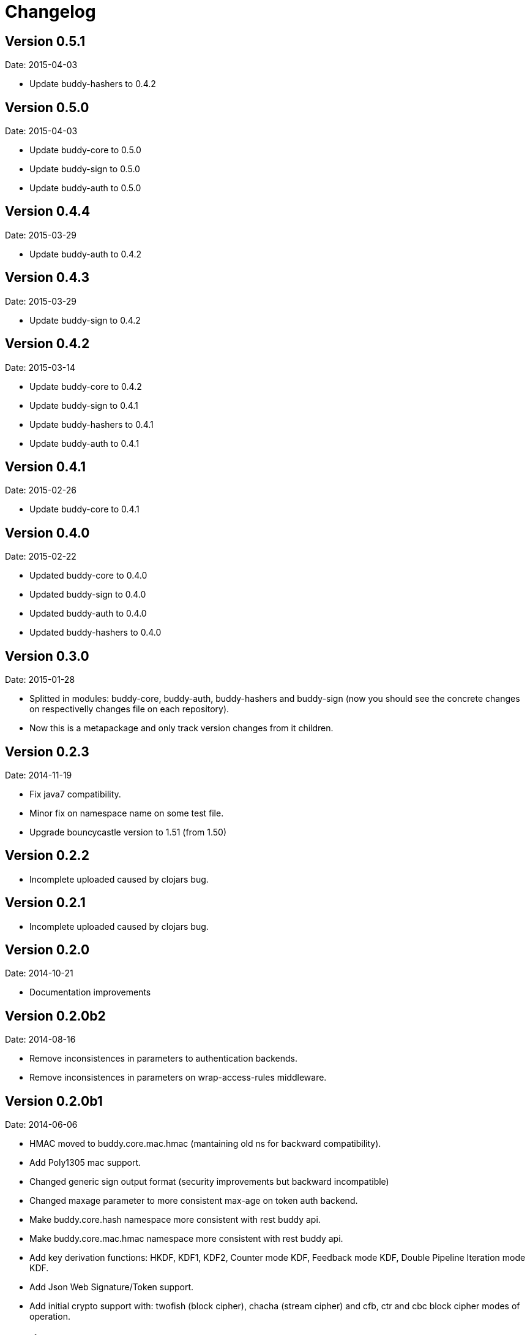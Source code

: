 = Changelog

== Version 0.5.1

Date: 2015-04-03

- Update buddy-hashers to 0.4.2


== Version 0.5.0

Date: 2015-04-03

- Update buddy-core to 0.5.0
- Update buddy-sign to 0.5.0
- Update buddy-auth to 0.5.0


== Version 0.4.4

Date: 2015-03-29

- Update buddy-auth to 0.4.2


== Version 0.4.3

Date: 2015-03-29

- Update buddy-sign to 0.4.2


== Version 0.4.2

Date: 2015-03-14

- Update buddy-core to 0.4.2
- Update buddy-sign to 0.4.1
- Update buddy-hashers to 0.4.1
- Update buddy-auth to 0.4.1


== Version 0.4.1

Date: 2015-02-26

- Update buddy-core to 0.4.1


== Version 0.4.0

Date: 2015-02-22

- Updated buddy-core to 0.4.0
- Updated buddy-sign to 0.4.0
- Updated buddy-auth to 0.4.0
- Updated buddy-hashers to 0.4.0


== Version 0.3.0

Date: 2015-01-28

- Splitted in modules: buddy-core, buddy-auth, buddy-hashers and buddy-sign (now
  you should see the concrete changes on respectivelly changes file on each
  repository).
- Now this is a metapackage and only track version changes from it children.

== Version 0.2.3

Date: 2014-11-19

- Fix java7 compatibility.
- Minor fix on namespace name on some test file.
- Upgrade bouncycastle version to 1.51 (from 1.50)


== Version 0.2.2

- Incomplete uploaded caused by clojars bug.


== Version 0.2.1

- Incomplete uploaded caused by clojars bug.


== Version 0.2.0

Date: 2014-10-21

- Documentation improvements

== Version 0.2.0b2

Date: 2014-08-16

- Remove inconsistences in parameters to authentication backends.
- Remove inconsistences in parameters on wrap-access-rules middleware.

== Version 0.2.0b1

Date: 2014-06-06

- HMAC moved to buddy.core.mac.hmac (mantaining old ns for backward compatibility).
- Add Poly1305 mac support.
- Changed generic sign output format (security improvements but backward incompatible)
- Changed maxage parameter to more consistent max-age on token auth backend.
- Make buddy.core.hash namespace more consistent with rest buddy api.
- Make buddy.core.mac.hmac namespace more consistent with rest buddy api.
- Add key derivation functions: HKDF, KDF1, KDF2, Counter mode KDF, Feedback mode KDF, Double Pipeline
  Iteration mode KDF.
- Add Json Web Signature/Token support.
- Add initial crypto support with: twofish (block cipher), chacha (stream cipher) and cfb, ctr and cbc block cipher
  modes of operation.

== Version 0.1.1

Data: 2014-04-11

- Reimplemented hmac and hash functions as protocols for easy extensibility.
- Make some core functions as public api (documenting them).
- Add ECDSA, RSASSA-PKCS1-V1_5 RSASSA-PSS signature algorithms.
- Add private/public key reader util functions on buddy.core.keys namespace.
- Add SHA3 digest function utilities on buddy.core.hash namespace.
- Unify buddy.core.{hash,sign,hmac} api.

== Version 0.1.0-beta4

Date: 2014-02-25

- Assoc matching access rule to request.
- Add "restricted" handler decorator for url independent access rules assignation.
- Split token backend in: token-backend and signed-token-backend. token backend
  now works like any other token authenticacion implementation: parses a token and
  executes simple function for authenticate it.

== Version 0.1.0-beta3

Date: 2014-02-08

- Simplify hashers namespace
- Add scrypt hasher.
- Replace pbkdf2-sha1 with pbkdf2-sha256
- Minor bug fixes on hashers.


== Version 0.1.0-beta2

Date: 2014-02-03

- Add access rule system
- Documentation improvements.


== Version 0.1.0-beta1

Date: 2014-01-20

- Initial version
